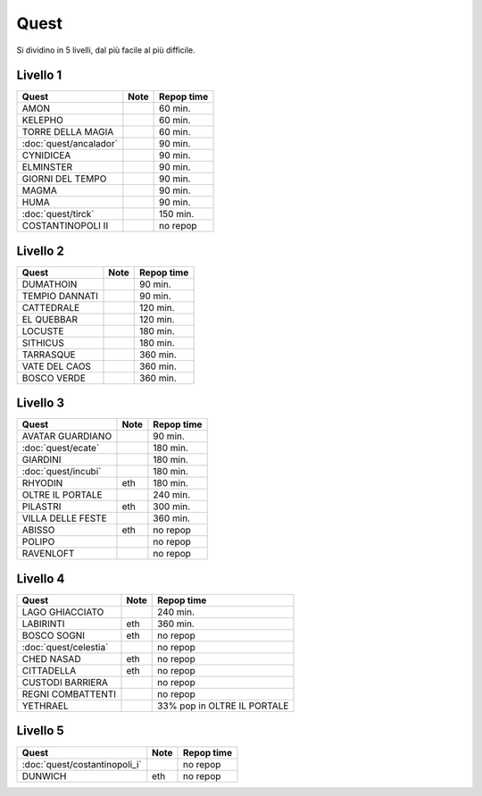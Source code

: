 Quest
=====
Si dividino in 5 livelli, dal più facile al più difficile.

Livello 1
---------
.. table::
   :align: left
   :widths: auto
   
   ================================== ====== ==========
   Quest                              Note   Repop time                                    
   ================================== ====== ==========
   AMON                                      60 min.
   KELEPHO                                   60 min.
   TORRE DELLA MAGIA                         60 min.
   :doc:`quest/ancalador`                    90 min.
   CYNIDICEA                                 90 min.
   ELMINSTER                                 90 min.
   GIORNI DEL TEMPO                          90 min.
   MAGMA                                     90 min.
   HUMA                                      90 min.
   :doc:`quest/tirck`                        150 min.
   COSTANTINOPOLI II                         no repop
   ================================== ====== ==========

Livello 2
---------
.. table::
   :align: left
   :widths: auto

   ================================== ====== ==========
   Quest                              Note   Repop time                                    
   ================================== ====== ==========
   DUMATHOIN                                 90 min.
   TEMPIO DANNATI                            90 min.
   CATTEDRALE                                120 min.
   EL QUEBBAR                                120 min.
   LOCUSTE                                   180 min.
   SITHICUS                                  180 min.
   TARRASQUE                                 360 min.
   VATE DEL CAOS                             360 min.
   BOSCO VERDE                               360 min.
   ================================== ====== ==========

Livello 3
---------
.. table::
   :align: left
   :widths: auto

   ================================== ====== ==========
   Quest                              Note   Repop time                                    
   ================================== ====== ==========
   AVATAR GUARDIANO                          90 min.
   :doc:`quest/ecate`                        180 min.
   GIARDINI                                  180 min.
   :doc:`quest/incubi`                       180 min.
   RHYODIN                            eth    180 min.
   OLTRE IL PORTALE                          240 min.
   PILASTRI                           eth    300 min.
   VILLA DELLE FESTE                         360 min.
   ABISSO                             eth    no repop
   POLIPO                                    no repop
   RAVENLOFT                                 no repop
   ================================== ====== ==========

Livello 4
---------
.. table::
   :align: left
   :widths: auto

   ================================== ====== ===========================
   Quest                              Note   Repop time                                    
   ================================== ====== ===========================
   LAGO GHIACCIATO                           240 min.
   LABIRINTI                          eth    360 min.
   BOSCO SOGNI                        eth    no repop
   :doc:`quest/celestia`                     no repop
   CHED NASAD                         eth    no repop
   CITTADELLA                         eth    no repop
   CUSTODI BARRIERA                          no repop
   REGNI COMBATTENTI                         no repop
   YETHRAEL                                  33% pop in OLTRE IL PORTALE
   ================================== ====== ===========================

Livello 5
---------
.. table::
   :align: left
   :widths: auto

   ================================== ====== ==========
   Quest                              Note   Repop time                                    
   ================================== ====== ==========
   :doc:`quest/costantinopoli_i`             no repop
   DUNWICH                            eth    no repop
   ================================== ====== ==========

